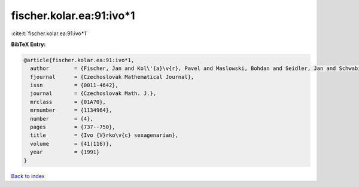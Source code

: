 fischer.kolar.ea:91:ivo*1
=========================

:cite:t:`fischer.kolar.ea:91:ivo*1`

**BibTeX Entry:**

.. code-block:: bibtex

   @article{fischer.kolar.ea:91:ivo*1,
     author        = {Fischer, Jan and Kol\'{a}\v{r}, Pavel and Maslowski, Bohdan and Seidler, Jan and Schwabik, \v{S}tefan},
     fjournal      = {Czechoslovak Mathematical Journal},
     issn          = {0011-4642},
     journal       = {Czechoslovak Math. J.},
     mrclass       = {01A70},
     mrnumber      = {1134964},
     number        = {4},
     pages         = {737--750},
     title         = {Ivo {V}rko\v{c} sexagenarian},
     volume        = {41(116)},
     year          = {1991}
   }

`Back to index <../By-Cite-Keys.html>`__
